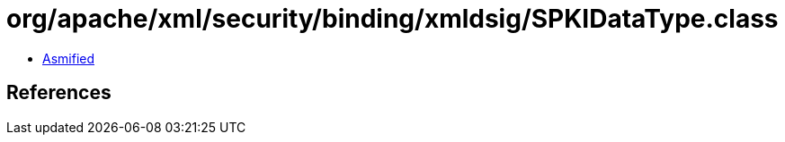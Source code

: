 = org/apache/xml/security/binding/xmldsig/SPKIDataType.class

 - link:SPKIDataType-asmified.java[Asmified]

== References

